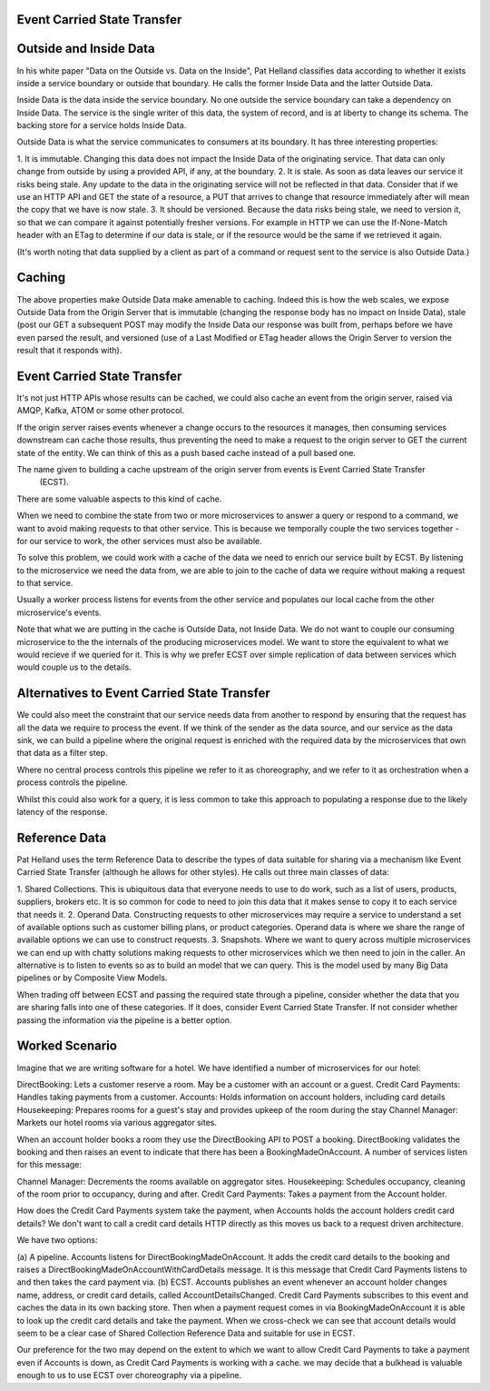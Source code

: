 Event Carried State Transfer
---------------------------

Outside and Inside Data
----------------------

In his white paper "Data on the Outside vs. Data on the Inside", Pat Helland classifies data according to 
whether it exists inside a service boundary or outside that boundary. He calls the former Inside Data and the
latter Outside Data.

Inside Data is the data inside the service boundary. No one outside the service  boundary can take a dependency 
on Inside Data. The service is the single writer of this data, the system of record, and is at liberty to change 
its schema. The backing store for a service holds Inside Data.

Outside Data is what the service communicates to consumers at its boundary. It has three interesting properties:

1. It is immutable. Changing this data does not impact the Inside Data of the originating service. That data
can only change from outside by using a provided API, if any, at the boundary.
2. It is stale. As soon as data leaves our service it risks being stale. Any update to the data in the 
originating service will not be reflected in that data. Consider that if we use an HTTP API and GET the state
of a resource, a PUT that arrives to change that resource immediately after will mean the copy that we have
is now stale.
3. It should be versioned. Because the data risks being stale, we need to version it, so that we can compare
it against potentially fresher versions. For example in HTTP we can use the If-None-Match header with an ETag
to determine if our data is stale, or if the resource would be the same if we retrieved it again.

(It's worth noting that data supplied by a client as part of a command or request sent to the service is also 
Outside Data.)

Caching
-------

The above properties make Outside Data make amenable to caching. Indeed this is how the web scales, we expose 
Outside Data from the Origin Server that is immutable (changing the response body has no impact on Inside Data), 
stale (post our GET a subsequent POST may modify the Inside Data our response was built from, perhaps before we
have even parsed the result, and versioned (use of a Last Modified or ETag header allows the Origin Server to
version the result that it responds with).

Event Carried State Transfer
----------------------------

It's not just HTTP APIs whose results can be cached, we could also cache an event from the origin server, raised
via AMQP, Kafka, ATOM or some other protocol.

If the origin server raises events whenever a change occurs to the resources it manages, then consuming services
downstream can cache those results, thus preventing the need to make a request to the origin server to GET
the current state of the entity. We can think of this as a push based cache instead of a pull based one.

The name given to building a cache upstream of the origin server from events is Event Carried State Transfer
 (ECST).

There are some valuable aspects to this kind of cache.

When we need to combine the state from two or more microservices to answer a query or respond to a command,
we want to avoid making requests to that other service. This is because we temporally couple the two 
services together - for our service to work, the other services must also be available. 

To solve this problem, we could work with a cache of the data we need to enrich our service built by ECST. By 
listening to the microservice we need the data from, we are able to join to the cache of data we require without 
making a request to that service.

Usually a worker process listens for events from the other service and populates our local cache from the other
microservice's events.

Note that what we are putting in the cache is Outside Data, not Inside Data. We do not want to couple our consuming
microservice to the the internals of the producing microservices model. We want to store the equivalent to what
we would recieve if we queried for it. This is why we prefer ECST over simple replication of data between services
which would couple us to the details.

Alternatives to Event Carried State Transfer
--------------------------------------------
We could also meet the constraint that our service needs data from another to respond by ensuring that the 
request has all the data we require to process the event. If we think of the sender as the data source, 
and our service as the data sink, we can build a pipeline where the original request is enriched with the 
required data by the microservices that own that data as a filter step. 

Where no central process controls this pipeline we refer to it as choreography,  and we refer to it as 
orchestration when a process controls the pipeline.

Whilst this could also work for a query, it is less common to take this approach to populating a response 
due to the likely latency of the response.

Reference Data
--------------
Pat Helland uses the term Reference Data to describe the types of data suitable for sharing via a mechanism 
like Event Carried State Transfer (although he allows for other styles). He calls out three main classes 
of data:

1. Shared Collections. This is ubiquitous data that everyone needs to use to do work, such as a list of users,
products, suppliers, brokers etc. It is so common for code to need to join this data that it makes sense
to copy it to each service that needs it.
2. Operand Data. Constructing requests to other microservices may require a service to understand a set of 
available options such as customer billing plans, or product categories. Operand data is where we share the
range of available options we can use to construct requests.
3. Snapshots. Where we want to query across multiple microservices we can end up with chatty solutions making
requests to other microservices which we then need to join in the caller. An alternative is to listen to events
so as to build an model that we can query. This is the model used by many Big Data pipelines or by Composite View
Models.

When trading off between ECST and passing the required state through a pipeline, consider whether the data
that you are sharing falls into one of these categories. If it does, consider Event Carried State Transfer. If
not consider whether passing the information via the pipeline is a better option.

Worked Scenario
---------------
Imagine that we are writing software for a hotel. We have identified a number of microservices for our hotel:

|HotelMicroservices|

DirectBooking: Lets a customer reserve a room. May be a customer with an account or a guest.
Credit Card Payments: Handles taking payments from a customer.
Accounts: Holds information on account holders, including card details
Housekeeping: Prepares rooms for a guest's stay and provides upkeep of the room during the stay
Channel Manager: Markets our hotel rooms via various aggregator sites.

When an account holder books a room they use the DirectBooking API to POST a booking. DirectBooking validates
the booking and then raises an event to indicate that there has been a BookingMadeOnAccount. A number of services
listen for this message:

Channel Manager: Decrements the rooms available on aggregator sites.
Housekeeping: Schedules occupancy, cleaning of the room prior to occupancy, during and after.
Credit Card Payments: Takes a payment from the Account holder.

How does the Credit Card Payments system take the payment, when Accounts holds the account holders credit card
details? We don't want to call a credit card details HTTP directly as this moves us back to a request driven
architecture.

We have two options:

(a) A pipeline. Accounts listens for DirectBookingMadeOnAccount. It adds the credit card details to the booking
and raises a DirectBookingMadeOnAccountWithCardDetails message. It is this message that Credit Card Payments listens
to and then takes the card payment via.
(b) ECST. Accounts publishes an event whenever an account holder changes name, address, or credit card details,
called AccountDetailsChanged. Credit Card Payments subscribes to this event and caches the data in its own backing
store. Then when a payment request comes in via BookingMadeOnAccount it is able to look up the credit card
details and take the payment. When we cross-check we can see that account details would seem to be a clear
case of Shared Collection Reference Data and suitable for use in ECST.

Our preference for the two may depend on the extent to which we want to allow Credit Card Payments to take a 
payment even if Accounts is down, as Credit Card Payments is working with a cache. we may decide that a
bulkhead is valuable enough to us to use ECST over choreography via a pipeline.

.. |HotelMicroservices| image:: _static/images/HotelMicroservices.png
